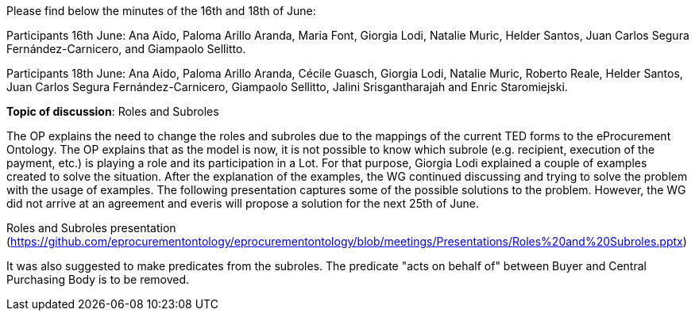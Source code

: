 Please find below the minutes of the 16th and 18th of June:

Participants 16th June: Ana Aido, Paloma Arillo Aranda, Maria Font, Giorgia Lodi, Natalie Muric, Helder Santos, Juan Carlos Segura Fernández-Carnicero, and Giampaolo Sellitto.

Participants 18th June: Ana Aido, Paloma Arillo Aranda, Cécile Guasch, Giorgia Lodi, Natalie Muric, Roberto Reale, Helder Santos, Juan Carlos Segura Fernández-Carnicero, Giampaolo Sellitto, Jalini Srisgantharajah and Enric Staromiejski.

**Topic of discussion**: Roles and Subroles

The OP explains the need to change the roles and subroles due to the mappings of the current TED forms to the eProcurement Ontology. The OP explains that as the model is now, it is not possible to know which subrole (e.g. recipient, execution of the payment, etc.) is playing a role and its participation in a Lot. For that purpose, Giorgia Lodi explained a couple of examples created to solve the situation. After the explanation of the examples, the WG continued discussing and trying to solve the problem with the usage of examples. The following presentation captures some of the possible solutions to the problem. However, the WG did not arrive at an agreement and everis will propose a solution for the next 25th of June.

Roles and Subroles presentation (https://github.com/eprocurementontology/eprocurementontology/blob/meetings/Presentations/Roles%20and%20Subroles.pptx)

It was also suggested to make predicates from the subroles.  The predicate "acts on behalf of" between Buyer and Central Purchasing Body is to be removed.